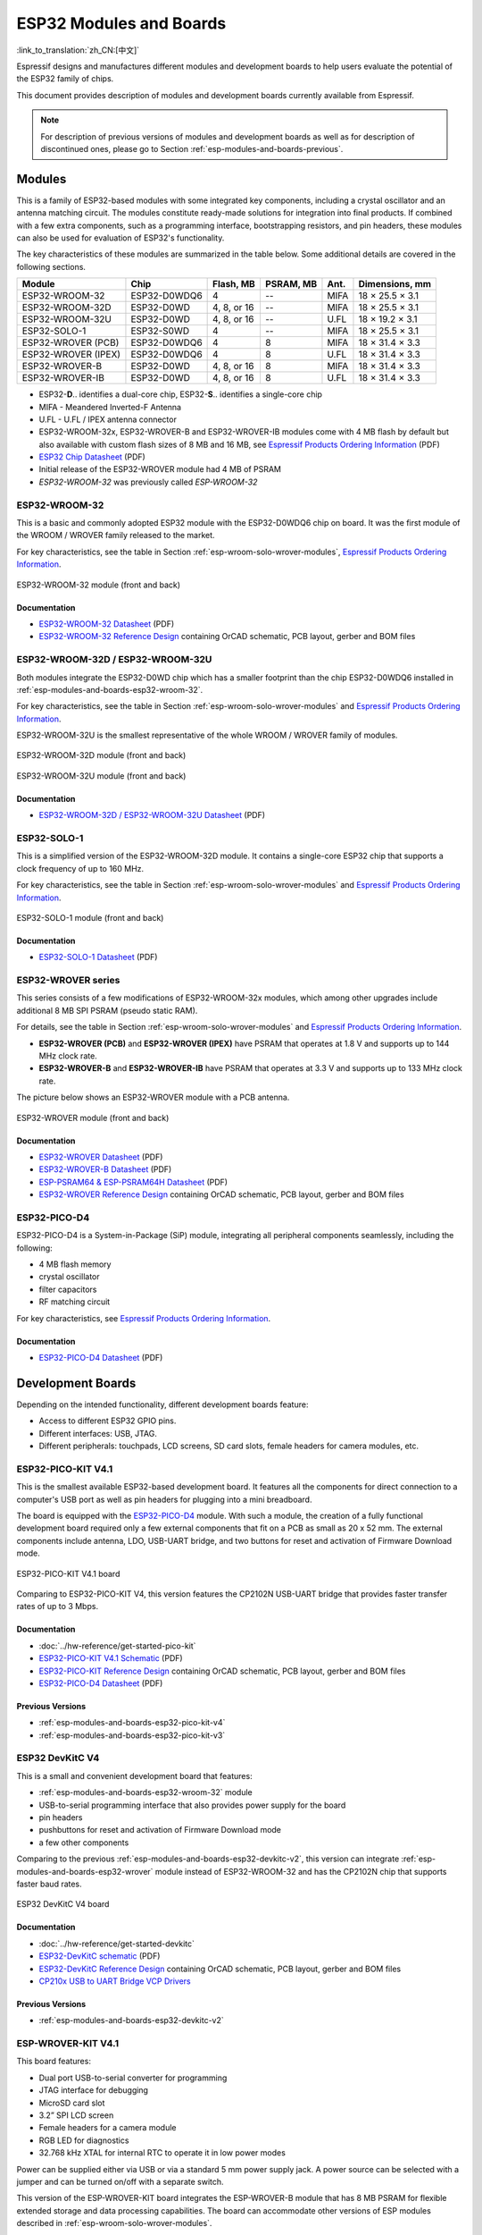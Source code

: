 .. _esp-modules-and-boards:

************************
ESP32 Modules and Boards
************************

:link_to_translation:`zh_CN:[中文]`

Espressif designs and manufactures different modules and development boards to help users evaluate the potential of the ESP32 family of chips.

This document provides description of modules and development boards currently available from Espressif.

.. note::

    For description of previous versions of modules and development boards as well as for description of discontinued ones, please go to Section :ref:`esp-modules-and-boards-previous`.

.. _esp-wroom-solo-wrover-modules:

Modules
=======

This is a family of ESP32-based modules with some integrated key components, including a crystal oscillator and an antenna matching circuit. The modules constitute ready-made solutions for integration into final products. If combined with a few extra components, such as a programming interface, bootstrapping resistors, and pin headers, these modules can also be used for evaluation of ESP32's functionality.

The key characteristics of these modules are summarized in the table below. Some additional details are covered in the following sections.

===================  ============  ===========  =========  ====  ===============
Module               Chip          Flash, MB    PSRAM, MB  Ant.  Dimensions, mm 
===================  ============  ===========  =========  ====  ===============
ESP32-WROOM-32       ESP32-D0WDQ6  4            --         MIFA  18 × 25.5 × 3.1
ESP32-WROOM-32D      ESP32-D0WD    4, 8, or 16  --         MIFA  18 × 25.5 × 3.1
ESP32-WROOM-32U      ESP32-D0WD    4, 8, or 16  --         U.FL  18 × 19.2 × 3.1
ESP32-SOLO-1         ESP32-S0WD    4            --         MIFA  18 × 25.5 × 3.1
ESP32-WROVER (PCB)   ESP32-D0WDQ6  4            8          MIFA  18 × 31.4 × 3.3
ESP32-WROVER (IPEX)  ESP32-D0WDQ6  4            8          U.FL  18 × 31.4 × 3.3
ESP32-WROVER-B       ESP32-D0WD    4, 8, or 16  8          MIFA  18 × 31.4 × 3.3
ESP32-WROVER-IB      ESP32-D0WD    4, 8, or 16  8          U.FL  18 × 31.4 × 3.3
===================  ============  ===========  =========  ====  ===============

* ESP32-**D**.. identifies a dual-core chip, ESP32-**S**.. identifies a single-core chip
* MIFA - Meandered Inverted-F Antenna
* U.FL - U.FL / IPEX antenna connector
* ESP32-WROOM-32x, ESP32-WROVER-B and ESP32-WROVER-IB modules come with 4 MB flash by default but also available with custom flash sizes of 8 MB and 16 MB, see `Espressif Products Ordering Information`_ (PDF)
* `ESP32 Chip Datasheet <https://espressif.com/sites/default/files/documentation/esp32_datasheet_en.pdf>`__ (PDF)
* Initial release of the ESP32-WROVER module had 4 MB of PSRAM
* *ESP32-WROOM-32* was previously called *ESP-WROOM-32*


.. _esp-modules-and-boards-esp32-wroom-32:

ESP32-WROOM-32
--------------

This is a basic and commonly adopted ESP32 module with the ESP32-D0WDQ6 chip on board. It was the first module of the WROOM / WROVER family released to the market.

For key characteristics, see the table in Section :ref:`esp-wroom-solo-wrover-modules`, `Espressif Products Ordering Information`_.


.. figure:: https://dl.espressif.com/dl/schematics/pictures/esp32-wroom-32-front-back.jpg
    :align: center
    :alt: ESP32-WROOM-32 module (front and back)
    :width: 45%

    ESP32-WROOM-32 module (front and back)

Documentation
^^^^^^^^^^^^^

* `ESP32-WROOM-32 Datasheet <https://espressif.com/sites/default/files/documentation/esp32-wroom-32_datasheet_en.pdf>`__ (PDF)
* `ESP32-WROOM-32 Reference Design <https://www.espressif.com/en/support/download/documents?keys=+ESP32-WROOM-32+Reference>`_ containing OrCAD schematic, PCB layout, gerber and BOM files


.. _esp-modules-and-boards-esp32-wroom-32d-and-u:

ESP32-WROOM-32D / ESP32-WROOM-32U
---------------------------------

Both modules integrate the ESP32-D0WD chip which has a smaller footprint than the chip ESP32-D0WDQ6 installed in :ref:`esp-modules-and-boards-esp32-wroom-32`.

For key characteristics, see the table in Section :ref:`esp-wroom-solo-wrover-modules` and `Espressif Products Ordering Information`_.

ESP32-WROOM-32U is the smallest representative of the whole WROOM / WROVER family of modules.

.. figure:: https://dl.espressif.com/dl/schematics/pictures/esp32-wroom-32d-front-back.jpg
    :align: center
    :alt: ESP32-WROOM-32D module (front and back)
    :width: 45%

    ESP32-WROOM-32D module (front and back)

.. figure:: https://dl.espressif.com/dl/schematics/pictures/esp32-wroom-32u-front-back.jpg
    :align: center
    :alt: ESP32-WROOM-32U module (front and back)
    :width: 45%

    ESP32-WROOM-32U module (front and back)

Documentation
^^^^^^^^^^^^^

* `ESP32-WROOM-32D / ESP32-WROOM-32U Datasheet <http://espressif.com/sites/default/files/documentation/esp32-wroom-32d_esp32-wroom-32u_datasheet_en.pdf>`__ (PDF)


.. _esp-modules-and-boards-esp32-solo-1:

ESP32-SOLO-1
------------

This is a simplified version of the ESP32-WROOM-32D module. It contains a single-core ESP32 chip that supports a clock frequency of up to 160 MHz.

For key characteristics, see the table in Section :ref:`esp-wroom-solo-wrover-modules` and `Espressif Products Ordering Information`_.

.. figure:: https://dl.espressif.com/dl/schematics/pictures/esp32-solo-1-front-back.jpg
    :align: center
    :alt: ESP32-SOLO-1 module (front and back)
    :width: 45%

    ESP32-SOLO-1 module (front and back)


Documentation
^^^^^^^^^^^^^

* `ESP32-SOLO-1 Datasheet <https://www.espressif.com/sites/default/files/documentation/esp32-solo-1_datasheet_en.pdf>`__ (PDF)


.. _esp-modules-and-boards-esp32-wrover:

ESP32-WROVER series
-------------------

This series consists of a few modifications of ESP32-WROOM-32x modules, which among other upgrades include additional 8 MB SPI PSRAM (pseudo static RAM).

For details, see the table in Section :ref:`esp-wroom-solo-wrover-modules` and `Espressif Products Ordering Information`_.

* **ESP32-WROVER (PCB)** and **ESP32-WROVER (IPEX)** have PSRAM that operates at 1.8 V and supports up to 144 MHz clock rate.
* **ESP32-WROVER-B** and **ESP32-WROVER-IB** have PSRAM that operates at 3.3 V and supports up to 133 MHz clock rate.

The picture below shows an ESP32-WROVER module with a PCB antenna.

.. figure:: https://dl.espressif.com/dl/schematics/pictures/esp32-wrover.jpg
    :align: center
    :alt: ESP32-WROVER module (front and back)
    :width: 40%

    ESP32-WROVER module (front and back)

Documentation
^^^^^^^^^^^^^

* `ESP32-WROVER Datasheet <https://espressif.com/sites/default/files/documentation/esp32-wrover_datasheet_en.pdf>`__ (PDF)
* `ESP32-WROVER-B Datasheet <https://www.espressif.com/sites/default/files/documentation/esp32-wrover-b_datasheet_en.pdf>`__ (PDF)
* `ESP-PSRAM64 & ESP-PSRAM64H Datasheet <https://www.espressif.com/sites/default/files/documentation/esp-psram64_esp-psram64h_datasheet_en.pdf>`__ (PDF)
* `ESP32-WROVER Reference Design <https://www.espressif.com/en/support/download/documents?keys=ESP32-WROVER+Reference+Design>`_ containing OrCAD schematic, PCB layout, gerber and BOM files


ESP32-PICO-D4
-------------

ESP32-PICO-D4 is a System-in-Package (SiP) module, integrating all peripheral components seamlessly, including the following:

- 4 MB flash memory
- crystal oscillator
- filter capacitors
- RF matching circuit

For key characteristics, see `Espressif Products Ordering Information`_.


Documentation
^^^^^^^^^^^^^

* `ESP32-PICO-D4 Datasheet <https://www.espressif.com/sites/default/files/documentation/esp32-pico-d4_datasheet_en.pdf>`__ (PDF)


Development Boards
==================

Depending on the intended functionality, different development boards feature:

- Access to different ESP32 GPIO pins.
- Different interfaces: USB, JTAG.
- Different peripherals: touchpads, LCD screens, SD card slots, female headers for camera modules, etc.

.. _esp-modules-and-boards-esp32-pico-kit:

ESP32-PICO-KIT V4.1
-------------------

This is the smallest available ESP32-based development board. It features all the components for direct connection to a computer's USB port as well as pin headers for plugging into a mini breadboard.

The board is equipped with the `ESP32-PICO-D4`_ module. With such a module, the creation of a fully functional development board required only a few external components that fit on a PCB as small as 20 x 52 mm. The external components include antenna, LDO, USB-UART bridge, and two buttons for reset and activation of Firmware Download mode.

.. figure:: https://dl.espressif.com/dl/schematics/pictures/esp32-pico-kit-v4.1.jpg
    :align: center
    :alt: ESP32-PICO-KIT V4.1 board
    :width: 50%

    ESP32-PICO-KIT V4.1 board

Comparing to ESP32-PICO-KIT V4, this version features the CP2102N USB-UART bridge that provides faster transfer rates of up to 3 Mbps.

Documentation
^^^^^^^^^^^^^

* :doc:`../hw-reference/get-started-pico-kit`
* `ESP32-PICO-KIT V4.1 Schematic <https://dl.espressif.com/dl/schematics/esp32-pico-kit-v4.1_schematic.pdf>`_ (PDF)
* `ESP32-PICO-KIT Reference Design <https://www.espressif.com/en/support/download/documents?keys=ESP32-PICO-KIT+Reference+Design>`_ containing OrCAD schematic, PCB layout, gerber and BOM files
* `ESP32-PICO-D4 Datasheet <http://espressif.com/sites/default/files/documentation/esp32-pico-d4_datasheet_en.pdf>`_ (PDF)

Previous Versions
^^^^^^^^^^^^^^^^^

* :ref:`esp-modules-and-boards-esp32-pico-kit-v4`
* :ref:`esp-modules-and-boards-esp32-pico-kit-v3`


.. _esp-modules-and-boards-esp32-devkitc:
   
ESP32 DevKitC V4
----------------

This is a small and convenient development board that features:

- :ref:`esp-modules-and-boards-esp32-wroom-32` module
- USB-to-serial programming interface that also provides power supply for the board
- pin headers
- pushbuttons for reset and activation of Firmware Download mode
- a few other components

Comparing to the previous :ref:`esp-modules-and-boards-esp32-devkitc-v2`, this version can integrate :ref:`esp-modules-and-boards-esp32-wrover` module instead of ESP32-WROOM-32 and has the CP2102N chip that supports faster baud rates.

.. figure:: https://dl.espressif.com/dl/schematics/pictures/esp32-devkitc-v4-front.jpg
    :align: center
    :alt: ESP32 DevKitC V4 board
    :width: 50%

    ESP32 DevKitC V4 board

Documentation
^^^^^^^^^^^^^

* :doc:`../hw-reference/get-started-devkitc`
* `ESP32-DevKitC schematic <https://dl.espressif.com/dl/schematics/esp32_devkitc_v4-sch-20180607a.pdf>`_ (PDF)
* `ESP32-DevKitC Reference Design <https://www.espressif.com/en/support/download/documents?keys=ESP32-DevKitC-V4+Reference+Design>`_ containing OrCAD schematic, PCB layout, gerber and BOM files
* `CP210x USB to UART Bridge VCP Drivers <https://www.silabs.com/products/development-tools/software/usb-to-uart-bridge-vcp-drivers>`_

Previous Versions
^^^^^^^^^^^^^^^^^

* :ref:`esp-modules-and-boards-esp32-devkitc-v2`


.. _esp-modules-and-boards-esp-wrover-kit:

ESP-WROVER-KIT V4.1
-------------------

This board features:

- Dual port USB-to-serial converter for programming
- JTAG interface for debugging
- MicroSD card slot
- 3.2” SPI LCD screen
- Female headers for a camera module
- RGB LED for diagnostics
- 32.768 kHz XTAL for internal RTC to operate it in low power modes

Power can be supplied either via USB or via a standard 5 mm power supply jack. A power source can be selected with a jumper and can be turned on/off with a separate switch. 

This version of the ESP-WROVER-KIT board integrates the ESP-WROVER-B module that has 8 MB PSRAM for flexible extended storage and data processing capabilities. The board can accommodate other versions of ESP modules described in :ref:`esp-wroom-solo-wrover-modules`.

Comparing to :ref:`esp-modules-and-boards-esp-wrover-kit-v3`, this board has the following design changes:

- JP8, JP11, and JP13 have been combined into a single JP2.
- USB connector has been changed to DIP type and moved to the lower right corner of the board.
- R61 has been changed to a Zero-ohm resistor.
- Some components have been replaced with functional equivalents based on test results and sourcing options, e.g., the EN and Boot buttons.

.. figure:: https://dl.espressif.com/dl/schematics/pictures/esp-wrover-kit-v4.1-front.jpg
   :align: center
   :alt: ESP-WROVER-KIT V4.1 board
   :width: 90%

   ESP-WROVER-KIT V4.1 board

The board in the picture above integrates the ESP32-WROVER-B module.

Documentation
^^^^^^^^^^^^^

* :doc:`../hw-reference/get-started-wrover-kit`
* `ESP-WROVER-KIT V4.1 Schematic <https://dl.espressif.com/dl/schematics/ESP-WROVER-KIT_V4_1.pdf>`__ (PDF)
* :doc:`../api-guides/jtag-debugging/index`
* `FTDI Virtual COM Port Drivers`_

Previous Versions
^^^^^^^^^^^^^^^^^

* :ref:`esp-modules-and-boards-esp-wrover-kit-v3`
* :ref:`esp-modules-and-boards-esp-wrover-kit-v2`
* :ref:`esp-modules-and-boards-esp-wrover-kit-v1`


Related Documents
=================

* :doc:`modules-and-boards-previous`


.. _FTDI Virtual COM Port Drivers: http://www.ftdichip.com/Drivers/VCP.htm
.. _Espressif Products Ordering Information: https://www.espressif.com/sites/default/files/documentation/espressif_products_ordering_information_en.pdf